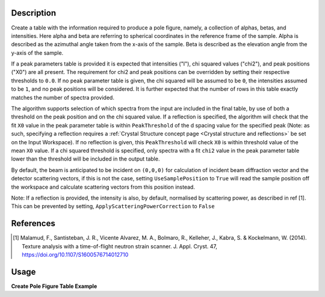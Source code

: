 .. algorithm::

.. summary::

.. relatedalgorithms::

.. properties::

Description
-----------

Create a table with the information required to produce a pole figure, namely, a collection of alphas, betas,
and intensities. Here alpha and beta are referring to spherical coordinates in the reference frame of the sample.
Alpha is described as the azimuthal angle taken from the x-axis of the sample. Beta is described as the elevation angle
from the y-axis of the sample.

If a peak parameters table is provided it is expected that intensities ("I"), chi squared values ("chi2"),
and peak positions ("X0") are all present. The requirement for chi2 and peak positions can be overridden by setting
their respective thresholds to ``0.0``. If no peak parameter table is given, the chi squared will be assumed to be ``0``,
the intensities assumed to be ``1``, and no peak positions will be considered. It is further expected that the number
of rows in this table exactly matches the number of spectra provided.

The algorithm supports selection of which spectra from the input are included in the final table, by use of both
a threshold on the peak position and on the chi squared value. If a reflection is specified, the algorithm will
check that the fit ``X0`` value in the peak parameter table is within ``PeakThreshold`` of the d spacing value
for the specified peak (Note: as such, specifying a reflection requires a
:ref:`Crystal Structure concept page <Crystal structure and reflections>` be set on the Input Workspace).
If no reflection is given, this ``PeakThreshold`` will check ``X0`` is within threshold value of the mean ``X0`` value.
If a chi squared threshold is specified, only spectra with a fit ``chi2`` value in the peak parameter table lower than the threshold
will be included in the output table.

By default, the beam is anticipated to be incident on ``(0,0,0)`` for calculation of incident beam diffraction vector and the detector scattering vectors,
if this is not the case, setting ``UseSamplePosition`` to ``True`` will read the sample position off the workspace and calculate scattering vectors from this position instead.

Note: If a reflection is provided, the intensity is also, by default, normalised by scattering power, as described in ref [1].
This can be prevented by setting, ``ApplyScatteringPowerCorrection`` to ``False``

References
----------

.. [1] Malamud, F., Santisteban, J. R., Vicente Alvarez, M. A., Bolmaro, R., Kelleher, J., Kabra, S. & Kockelmann, W. (2014). Texture analysis with a time-of-flight neutron strain scanner. J. Appl. Cryst. 47, https://doi.org/10.1107/S1600576714012710



Usage
-----

**Create Pole Figure Table Example**

.. testcode:: CreatePoleFigureTableEx

    # import mantid algorithms, numpy and matplotlib
    from mantid.simpleapi import *
    import matplotlib.pyplot as plt
    import numpy as np
    from mantid.geometry import CrystalStructure

    # create a workspace
    ws = CreateWorkspace(
        DataX=[0., 1.],
        DataY=[1., 2., 3.,4.],
        NSpec=4)


    # set the instrument to have a detector at 2theta
    EditInstrumentGeometry(Workspace='ws',
                           PrimaryFlightPath = 50, L2=[50,50,50,50], Polar=[85, 90, 95, 90],
                           Azimuthal= [0,0,0,45], DetectorIDs = [0,1,2,3])

    # set a crystal structure
    xtal = CrystalStructure("5.431 5.431 5.431", "F d -3 m", "Si 0 0 0 1.0 0.05")

    # declare a reflection of interest
    hkl = "(1,1,1)"

    # define a sample shape
    sample_shape = f"""
    <cylinder id="A">
      <centre-of-bottom-base x="0" y="0" z="0.05" />
      <axis x="0" y="0" z="-1" />
      <radius val="0.1" />
      <height val="0.1" />
    </cylinder>
    """

    # apply a generic rotation, set the sample and crystal structure
    SetGoniometer("ws", Axis0="45,0,1,0,1")
    SetSample('ws', Geometry={'Shape': 'CSG', 'Value': sample_shape})
    ws.sample().setCrystalStructure(xtal)

    # Create an example PeakParameter Table
    peak_param_table = CreateEmptyTableWorkspace(OutputWorkspace = "PeakParameterWS")
    for col in ("I", "X0", "chi2"):
        peak_param_table.addColumn("double", col)
    for i in range(4):
        val = 1.0 + (i / 10)
        peak_param_table.addRow([val, 3.14+(i/100), i]) # 3.14 hkl (1,1,1) dSpacing


    # run alg
    CreatePoleFigureTableWorkspace(InputWorkspace = "ws",
                                           PeakParameterWorkspace = "PeakParameterWS",
                                           OutputWorkspace = "outWS",
                                           PeakPositionThreshold = 0.0,
                                           Chi2Threshold = 0.0)



.. categories::

.. sourcelink::
